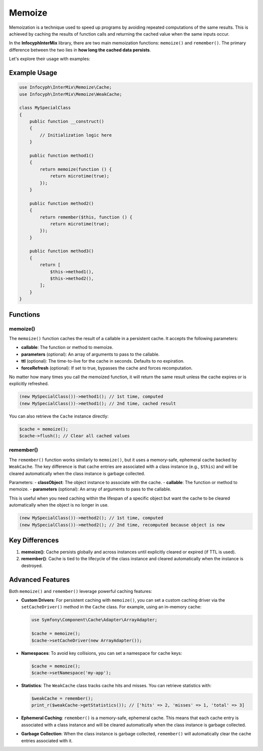 .. _container:

=======
Memoize
=======

Memoization is a technique used to speed up programs by avoiding repeated computations of the same results. This is achieved by caching the results of function calls and returning the cached value when the same inputs occur.

In the **Infocyph\InterMix** library, there are two main memoization functions: ``memoize()`` and ``remember()``. The primary difference between the two lies in **how long the cached data persists**.

Let's explore their usage with examples:

Example Usage
^^^^^^^^^^^^^

.. code:: php

   use Infocyph\InterMix\Memoize\Cache;
   use Infocyph\InterMix\Memoize\WeakCache;

   class MySpecialClass
   {
       public function __construct()
       {
           // Initialization logic here
       }

       public function method1()
       {
           return memoize(function () {
               return microtime(true);
           });
       }

       public function method2()
       {
           return remember($this, function () {
               return microtime(true);
           });
       }

       public function method3()
       {
           return [
               $this->method1(),
               $this->method2(),
           ];
       }
   }

Functions
^^^^^^^^^

memoize()
---------

The ``memoize()`` function caches the result of a callable in a persistent cache. It accepts the following parameters:

- **callable**: The function or method to memoize.
- **parameters** (optional): An array of arguments to pass to the callable.
- **ttl** (optional): The time-to-live for the cache in seconds. Defaults to no expiration.
- **forceRefresh** (optional): If set to true, bypasses the cache and forces recomputation.

No matter how many times you call the memoized function, it will return the same result unless the cache expires or is explicitly refreshed.

.. code:: php

    (new MySpecialClass())->method1(); // 1st time, computed
    (new MySpecialClass())->method1(); // 2nd time, cached result

You can also retrieve the ``Cache`` instance directly:

.. code:: php

    $cache = memoize();
    $cache->flush(); // Clear all cached values

remember()
----------

The ``remember()`` function works similarly to ``memoize()``, but it uses a memory-safe, ephemeral cache backed by ``WeakCache``. The key difference is that cache entries are associated with a class instance (e.g., ``$this``) and will be cleared automatically when the class instance is garbage collected.

Parameters:
- **classObject**: The object instance to associate with the cache.
- **callable**: The function or method to memoize.
- **parameters** (optional): An array of arguments to pass to the callable.

This is useful when you need caching within the lifespan of a specific object but want the cache to be cleared automatically when the object is no longer in use.

.. code:: php

    (new MySpecialClass())->method2(); // 1st time, computed
    (new MySpecialClass())->method2(); // 2nd time, recomputed because object is new

Key Differences
^^^^^^^^^^^^^^^^

1. **memoize()**: Cache persists globally and across instances until explicitly cleared or expired (if TTL is used).
2. **remember()**: Cache is tied to the lifecycle of the class instance and cleared automatically when the instance is destroyed.

Advanced Features
^^^^^^^^^^^^^^^^^

Both ``memoize()`` and ``remember()`` leverage powerful caching features:

- **Custom Drivers**:
  For persistent caching with ``memoize()``, you can set a custom caching driver via the ``setCacheDriver()`` method in the ``Cache`` class. For example, using an in-memory cache:

  .. code:: php

      use Symfony\Component\Cache\Adapter\ArrayAdapter;

      $cache = memoize();
      $cache->setCacheDriver(new ArrayAdapter());

- **Namespaces**:
  To avoid key collisions, you can set a namespace for cache keys:

  .. code:: php

      $cache = memoize();
      $cache->setNamespace('my-app');

- **Statistics**:
  The ``WeakCache`` class tracks cache hits and misses. You can retrieve statistics with:

  .. code:: php

      $weakCache = remember();
      print_r($weakCache->getStatistics()); // ['hits' => 2, 'misses' => 1, 'total' => 3]

- **Ephemeral Caching**:
  ``remember()`` is a memory-safe, ephemeral cache. This means that each cache entry is associated with a class instance and will be cleared automatically when the class instance is garbage collected.

- **Garbage Collection**:
  When the class instance is garbage collected, ``remember()`` will automatically clear the cache entries associated with it.
